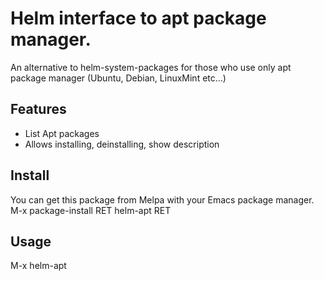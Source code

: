 [[https://github.com/emacs-helm/helm-recoll/blob/master/LICENSE][file:http://img.shields.io/badge/license-GNU%20GPLv3-blue.svg]]
[[http://stable.melpa.org/#/helm-recoll][file:http://stable.melpa.org/packages/helm-apt-badge.svg]]
[[http://melpa.org/#/helm-recoll][file:http://melpa.org/packages/helm-apt-badge.svg]]

* Helm interface to apt package manager.

An alternative to helm-system-packages for those who use only apt
package manager (Ubuntu, Debian, LinuxMint etc...)

** Features
- List Apt packages
- Allows installing, deinstalling, show description

** Install

You can get this package from Melpa with your Emacs package manager.
M-x package-install RET helm-apt RET

** Usage

M-x helm-apt
